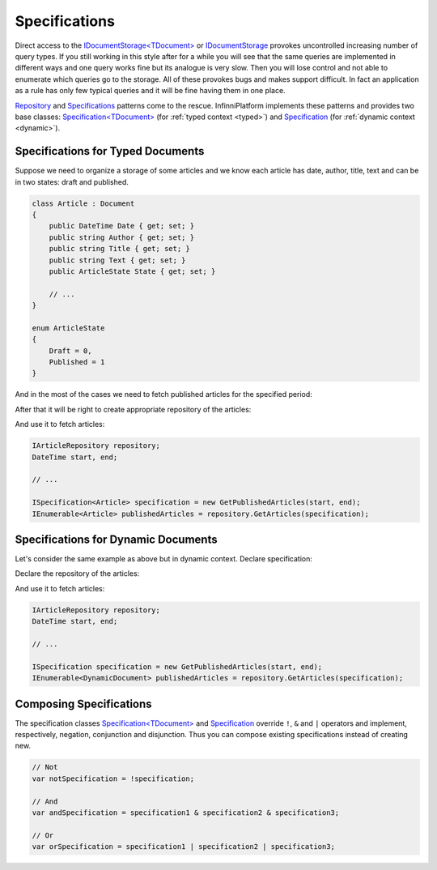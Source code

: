 Specifications
==============

Direct access to the `IDocumentStorage<TDocument>`_ or IDocumentStorage_ provokes uncontrolled increasing number of query types. If you still working
in this style after for a while you will see that the same queries are implemented in different ways and one query works fine but its analogue is
very slow. Then you will lose control and not able to enumerate which queries go to the storage. All of these provokes bugs and makes support difficult.
In fact an application as a rule has only few typical queries and it will be fine having them in one place.

Repository_ and Specifications_ patterns come to the rescue. InfinniPlatform implements these patterns and provides two base classes:
`Specification<TDocument>`_ (for :ref:`typed context <typed>`) and Specification_ (for :ref:`dynamic context <dynamic>`).


.. index:: ISpecification<TDocument>
.. index:: Specification<TDocument>

Specifications for Typed Documents
----------------------------------

Suppose we need to organize a storage of some articles and we know each article has date, author, title, text and can be in two states: draft and published.

.. code-block:: csharp

    class Article : Document
    {
        public DateTime Date { get; set; }
        public string Author { get; set; }
        public string Title { get; set; }
        public string Text { get; set; }
        public ArticleState State { get; set; }

        // ...
    }

    enum ArticleState
    {
        Draft = 0,
        Published = 1
    }

And in the most of the cases we need to fetch published articles for the specified period:

.. code-block:: csharp
   :emphasize-lines: 1,12-14

    class GetPublishedArticles : Specification<Article>
    {
        private readonly DateTime _start;
        private readonly DateTime _end;

        public GetPublishedArticles(DateTime start, DateTime end)
        {
            _start = start;
            _end = end;
        }

        public override Expression<Func<Article, bool>> Filter =>
            a => a.Date >= _start && a.Date <= _end
                 && a.State == ArticleState.Published;
    }

After that it will be right to create appropriate repository of the articles:

.. code-block:: csharp
   :emphasize-lines: 17-20

    interface IArticleRepository
    {
        IEnumerable<Article> GetArticles(ISpecification<Article> specification);

        // ...
    }

    class ArticleRepository : IArticleRepository
    {
        private readonly IDocumentStorage<Article> _storage;

        public ArticleRepository(IDocumentStorageFactory factory)
        {
            _storage = factory.GetStorage<Article>();
        }

        public IEnumerable<Article> GetArticles(ISpecification<Article> specification)
        {
            return _storage.Find(specification.Filter).ToList();
        }

        // ...
    }

And use it to fetch articles:

.. code-block:: csharp

    IArticleRepository repository;
    DateTime start, end;

    // ...

    ISpecification<Article> specification = new GetPublishedArticles(start, end);
    IEnumerable<Article> publishedArticles = repository.GetArticles(specification);


.. index:: ISpecification
.. index:: Specification

Specifications for Dynamic Documents
------------------------------------

Let's consider the same example as above but in dynamic context. Declare specification:

.. code-block:: csharp
   :emphasize-lines: 1,12-14

    class GetPublishedArticles : Specification
    {
        private readonly DateTime _start;
        private readonly DateTime _end;

        public GetPublishedArticles(DateTime start, DateTime end)
        {
            _start = start;
            _end = end;
        }

        public override Func<IDocumentFilterBuilder, object> Filter =>
            a => a.And(a.Gte("Date", _start), a.Lte("Date", _end),
                       a.Eq("State", ArticleState.Published));
    }

Declare the repository of the articles:

.. code-block:: csharp
   :emphasize-lines: 17-20

    interface IArticleRepository
    {
        IEnumerable<DynamicDocument> GetArticles(ISpecification specification);

        // ...
    }

    class ArticleRepository : IArticleRepository
    {
        private readonly IDocumentStorage _storage;

        public ArticleRepository(IDocumentStorageFactory factory)
        {
            _storage = factory.GetStorage("Article");
        }

        public IEnumerable<DynamicDocument> GetArticles(ISpecification specification)
        {
            return _storage.Find(specification.Filter).ToList();
        }

        // ...
    }

And use it to fetch articles:

.. code-block:: csharp

    IArticleRepository repository;
    DateTime start, end;

    // ...

    ISpecification specification = new GetPublishedArticles(start, end);
    IEnumerable<DynamicDocument> publishedArticles = repository.GetArticles(specification);


Composing Specifications
------------------------

The specification classes `Specification<TDocument>`_ and Specification_ override ``!``, ``&`` and ``|`` operators and implement, respectively,
negation, conjunction and disjunction. Thus you can compose existing specifications instead of creating new.

.. code-block:: csharp

    // Not
    var notSpecification = !specification;

    // And
    var andSpecification = specification1 & specification2 & specification3;

    // Or
    var orSpecification = specification1 | specification2 | specification3;


.. _`Repository`: https://martinfowler.com/eaaCatalog/repository.html
.. _`Specifications`: https://www.martinfowler.com/apsupp/spec.pdf

.. _`IDocumentStorage`: ../api/reference/InfinniPlatform.DocumentStorage.IDocumentStorage.html
.. _`IDocumentStorage<TDocument>`: ../api/reference/InfinniPlatform.DocumentStorage.IDocumentStorage-1.html

.. _`ISpecification`: ../api/reference/InfinniPlatform.DocumentStorage.Specifications.ISpecification.html
.. _`Specification`: ../api/reference/InfinniPlatform.DocumentStorage.Specifications.Specification.html
.. _`ISpecification<TDocument>`: ../api/reference/InfinniPlatform.DocumentStorage.Specifications.ISpecification-1.html
.. _`Specification<TDocument>`: ../api/reference/InfinniPlatform.DocumentStorage.Specifications.Specification-1.html
